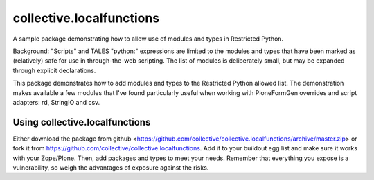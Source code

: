 collective.localfunctions
=========================

A sample package demonstrating how to allow use of modules and types in Restricted Python.

Background: "Scripts" and TALES "python:" expressions are limited to the modules and types that have been marked as (relatively) safe for use in through-the-web scripting. The list of modules is deliberately small, but may be expanded through explicit declarations.

This package demonstrates how to add modules and types to the Restricted Python allowed list. The demonstration makes available a few modules that I've found particularly useful when working with PloneFormGen overrides and script adapters: rd, StringIO and csv.

Using collective.localfunctions
-------------------------------

Either download the package from github <https://github.com/collective/collective.localfunctions/archive/master.zip> or fork it from https://github.com/collective/collective.localfunctions. Add it to your buildout egg list and make sure it works with your Zope/Plone. Then, add packages and types to meet your needs. Remember that everything you expose is a vulnerability, so weigh the advantages of exposure against the risks.

